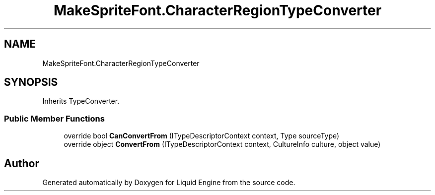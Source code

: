 .TH "MakeSpriteFont.CharacterRegionTypeConverter" 3 "Fri Aug 11 2023" "Liquid Engine" \" -*- nroff -*-
.ad l
.nh
.SH NAME
MakeSpriteFont.CharacterRegionTypeConverter
.SH SYNOPSIS
.br
.PP
.PP
Inherits TypeConverter\&.
.SS "Public Member Functions"

.in +1c
.ti -1c
.RI "override bool \fBCanConvertFrom\fP (ITypeDescriptorContext context, Type sourceType)"
.br
.ti -1c
.RI "override object \fBConvertFrom\fP (ITypeDescriptorContext context, CultureInfo culture, object value)"
.br
.in -1c

.SH "Author"
.PP 
Generated automatically by Doxygen for Liquid Engine from the source code\&.
